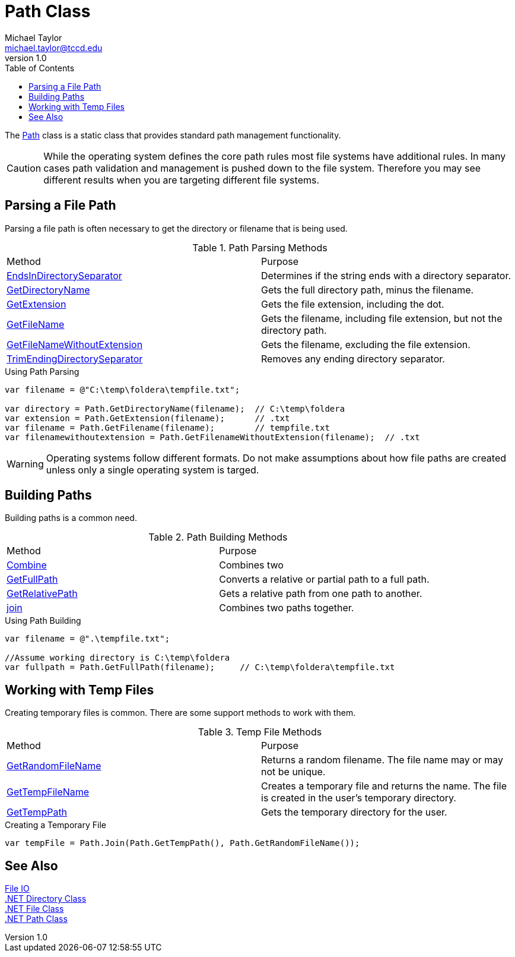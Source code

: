 = Path Class
Michael Taylor <michael.taylor@tccd.edu>
v1.0
:toc:

The https://docs.microsoft.com/en-us/dotnet/api/system.io.path[Path] class is a static class that provides standard path management functionality. 

CAUTION: While the operating system defines the core path rules most file systems have additional rules. In many cases path validation and management is pushed down to the file system. Therefore you may see different results when you are targeting different file systems.

== Parsing a File Path

Parsing a file path is often necessary to get the directory or filename that is being used.

.Path Parsing Methods
|===
| Method | Purpose
| https://docs.microsoft.com/en-us/dotnet/api/system.io.path.endsindirectoryseparator[EndsInDirectorySeparator] | Determines if the string ends with a directory separator.
| https://docs.microsoft.com/en-us/dotnet/api/system.io.path.getdirectoryname[GetDirectoryName] | Gets the full directory path, minus the filename.
| https://docs.microsoft.com/en-us/dotnet/api/system.io.path.getextension[GetExtension] | Gets the file extension, including the dot.
| https://docs.microsoft.com/en-us/dotnet/api/system.io.path.getfilename[GetFileName] | Gets the filename, including file extension, but not the directory path.
| https://docs.microsoft.com/en-us/dotnet/api/system.io.path.getfilenamewithoutextension[GetFileNameWithoutExtension] | Gets the filename, excluding the file extension.
| https://docs.microsoft.com/en-us/dotnet/api/system.io.path.trimendingdirectoryseparator[TrimEndingDirectorySeparator] | Removes any ending directory separator.
|===

.Using Path Parsing
[source,csharp]
----
var filename = @"C:\temp\foldera\tempfile.txt";

var directory = Path.GetDirectoryName(filename);  // C:\temp\foldera
var extension = Path.GetExtension(filename);      // .txt
var filename = Path.GetFilename(filename);        // tempfile.txt
var filenamewithoutextension = Path.GetFilenameWithoutExtension(filename);  // .txt
----

WARNING: Operating systems follow different formats. Do not make assumptions about how file paths are created unless only a single operating system is targed.

== Building Paths

Building paths is a common need.

.Path Building Methods
|===
| Method | Purpose
| https://docs.microsoft.com/en-us/dotnet/api/system.io.path.combine[Combine] | Combines two 
| https://docs.microsoft.com/en-us/dotnet/api/system.io.path.getfullpath[GetFullPath] | Converts a relative or partial path to a full path.
| https://docs.microsoft.com/en-us/dotnet/api/system.io.path.getrelativepath[GetRelativePath] | Gets a relative path from one path to another.
| https://docs.microsoft.com/en-us/dotnet/api/system.io.path.join[join] | Combines two paths together.
|===

.Using Path Building
[source,csharp]
----
var filename = @".\tempfile.txt";

//Assume working directory is C:\temp\foldera
var fullpath = Path.GetFullPath(filename);     // C:\temp\foldera\tempfile.txt
----

== Working with Temp Files

Creating temporary files is common.
There are some support methods to work with them.

.Temp File Methods
|===
| Method | Purpose
| https://docs.microsoft.com/en-us/dotnet/api/system.io.path.getrandomfilename[GetRandomFileName] | Returns a random filename. The file name may or may not be unique.
| https://docs.microsoft.com/en-us/dotnet/api/system.io.path.gettempfilename[GetTempFileName] | Creates a temporary file and returns the name. The file is created in the user's temporary directory.
| https://docs.microsoft.com/en-us/dotnet/api/system.io.path.gettemppath[GetTempPath] | Gets the temporary directory for the user.
|===

.Creating a Temporary File
[source,csharp]
----
var tempFile = Path.Join(Path.GetTempPath(), Path.GetRandomFileName());
----

== See Also

link:readme.adoc[File IO] +
https://docs.microsoft.com/en-us/dotnet/api/system.io.directory[.NET Directory Class] +
https://docs.microsoft.com/en-us/dotnet/api/system.io.file[.NET File Class] +
https://docs.microsoft.com/en-us/dotnet/api/system.io.path[.NET Path Class] +